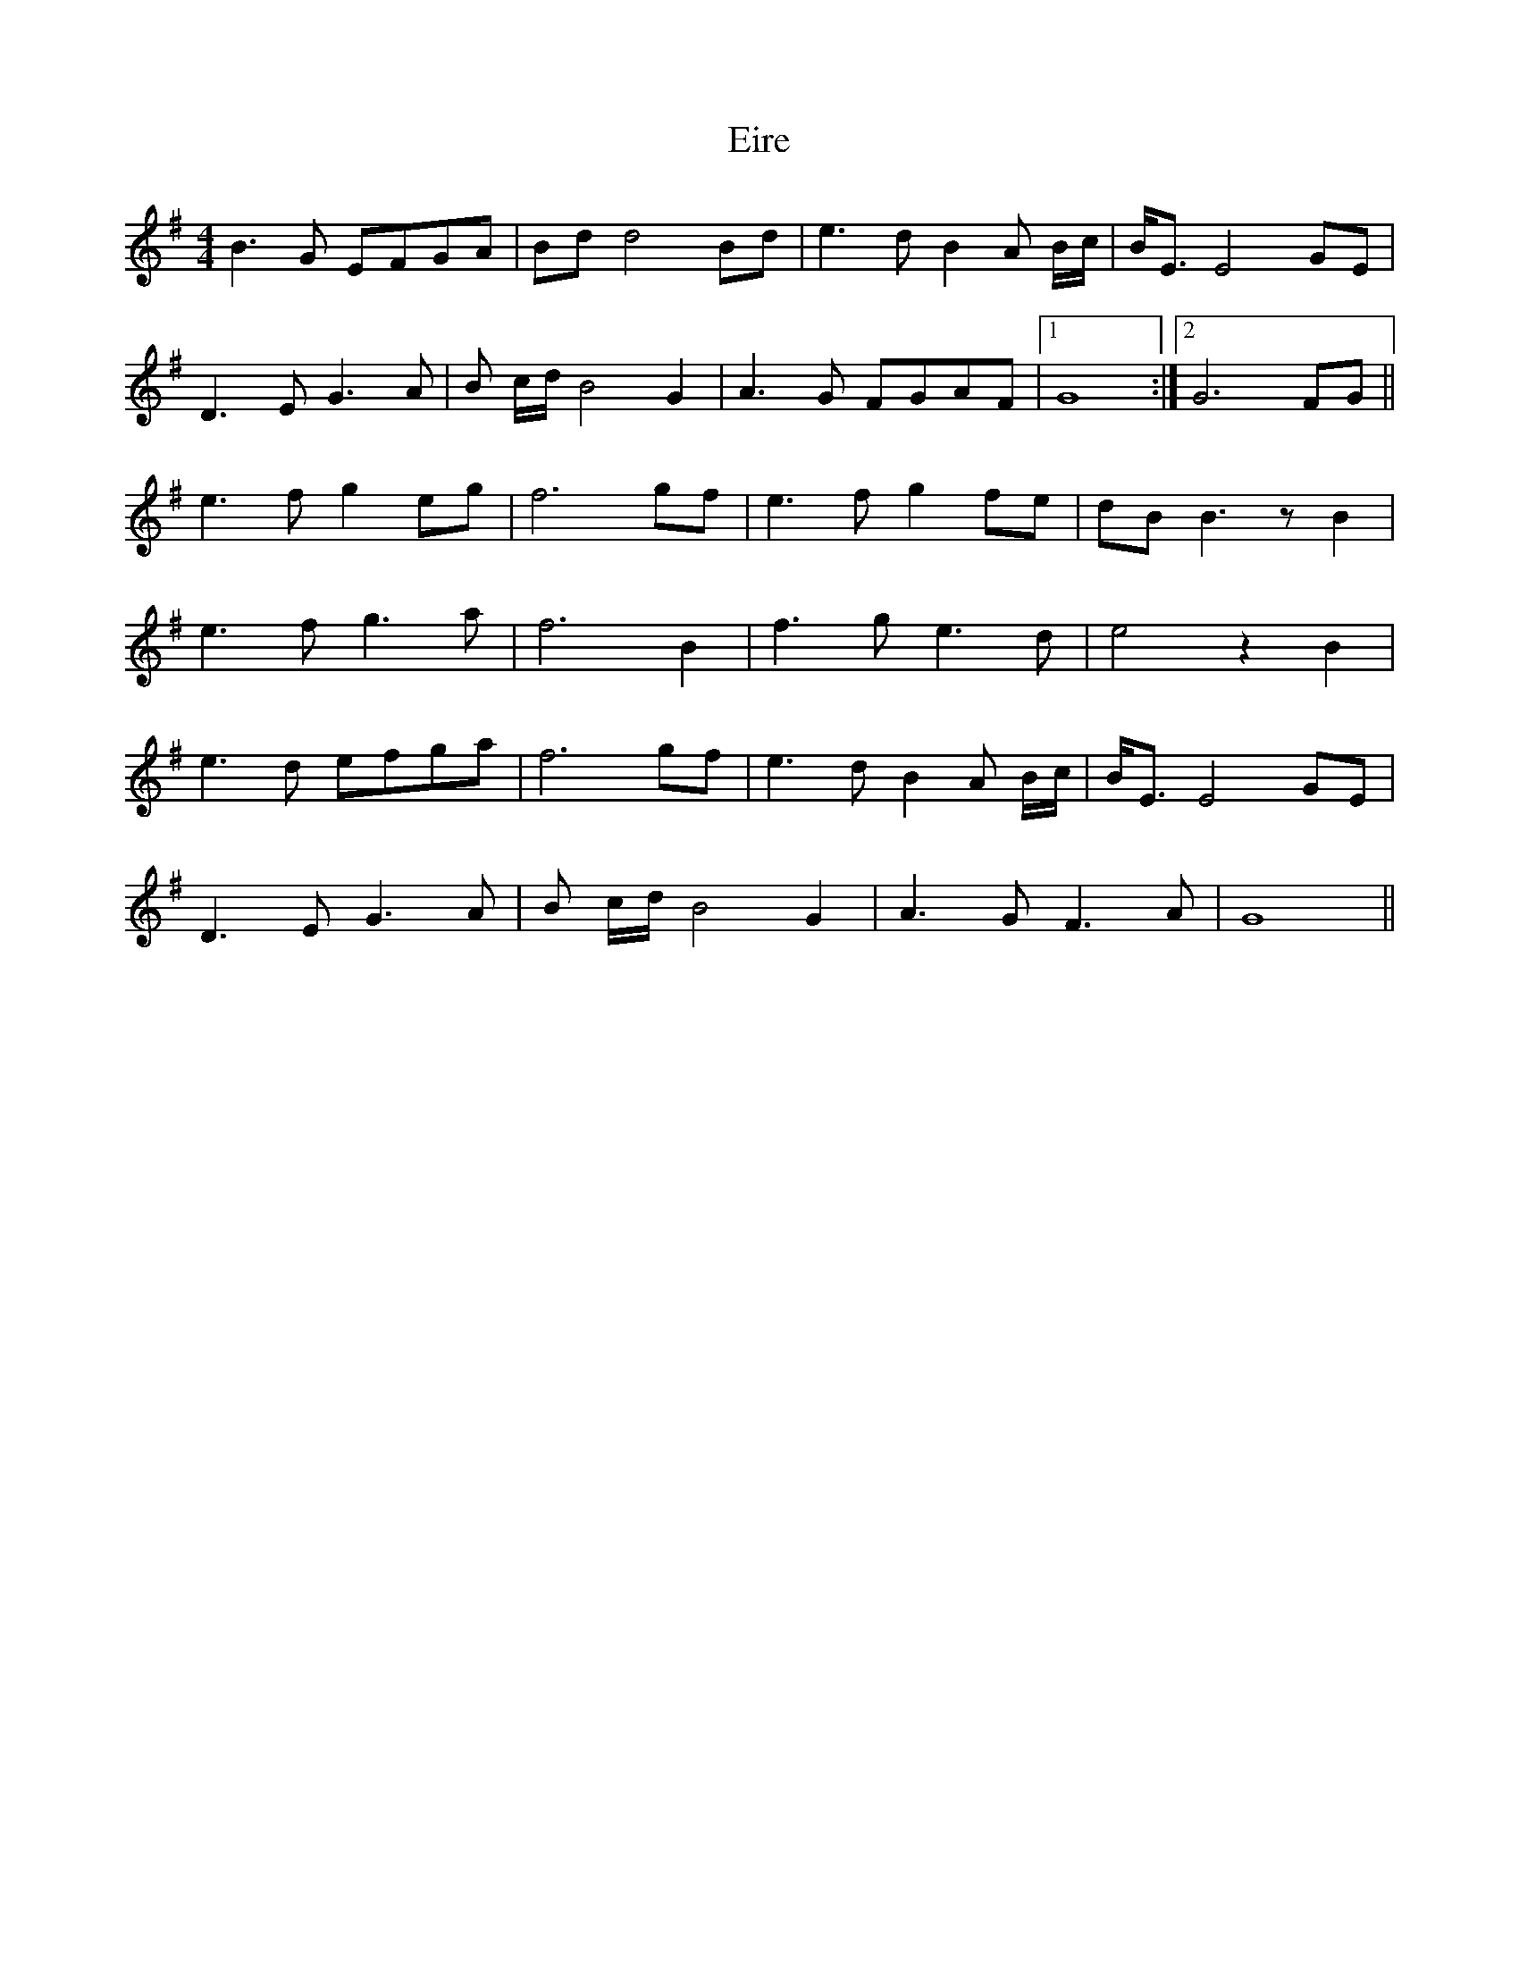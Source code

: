 X: 11697
T: Eire
R: reel
M: 4/4
K: Gmajor
B3G EFGA|Bd d4 Bd|e3d B2 A B/c/|B<EE4 GE|
D3E G3 A|B c/d/ B4 G2|A3G FGAF|1 G8:|2 G6FG||
e3f g2eg|f6 gf|e3f g2 fe|dBB3 z B2|
e3f g3a|f6 B2|f3g e3d|e4 z2 B2|
e3d efga|f6 gf|e3d B2 A B/c/|B<EE4 GE|
D3E G3A|B c/d/ B4 G2|A3G F3A|G8||

